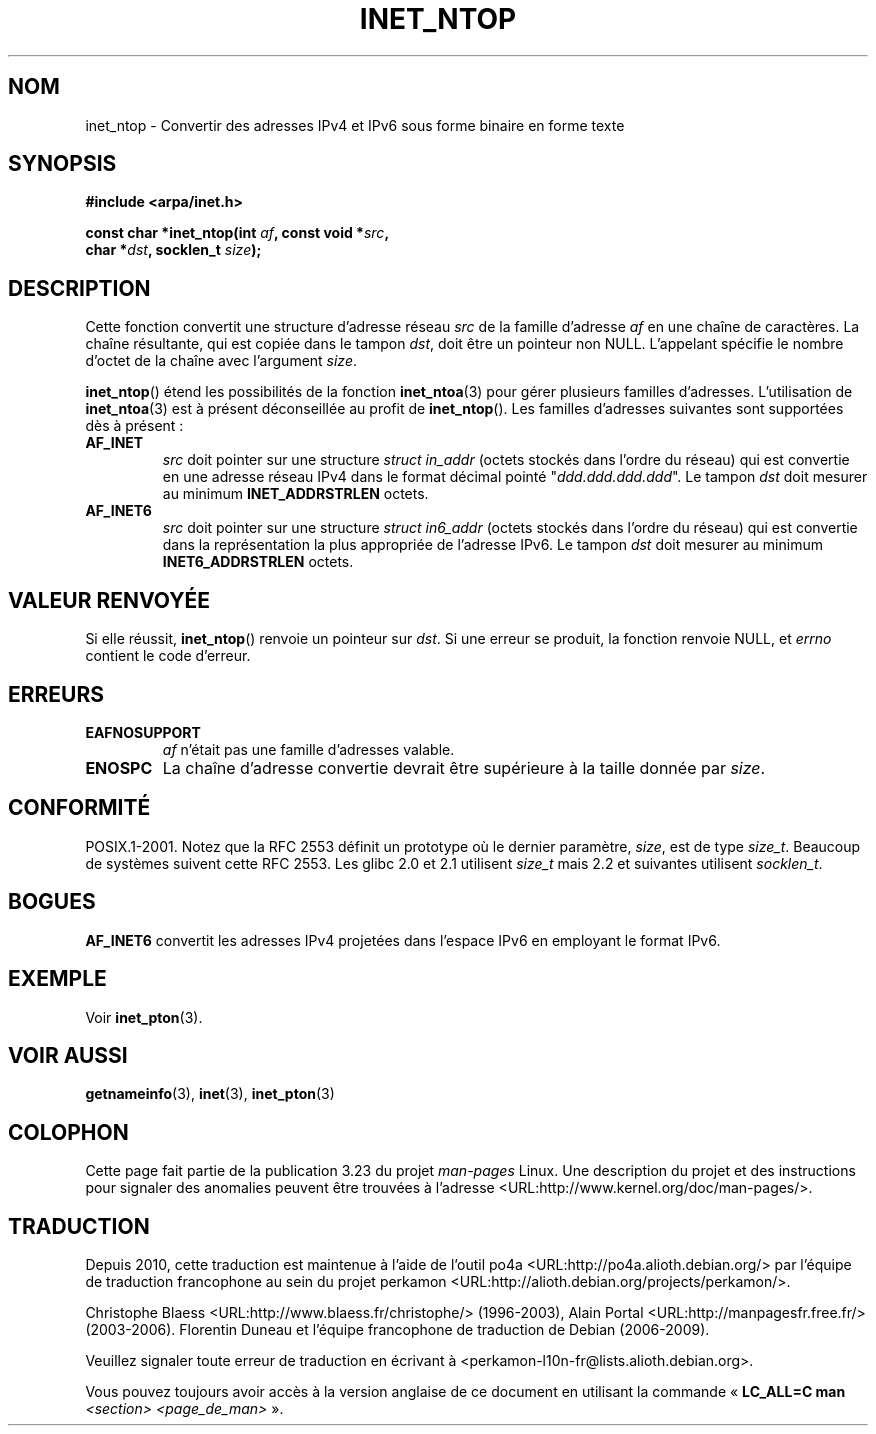 .\" Copyright 2000 Sam Varshavchik <mrsam@courier-mta.com>
.\"
.\" Permission is granted to make and distribute verbatim copies of this
.\" manual provided the copyright notice and this permission notice are
.\" preserved on all copies.
.\"
.\" Permission is granted to copy and distribute modified versions of this
.\" manual under the conditions for verbatim copying, provided that the
.\" entire resulting derived work is distributed under the terms of a
.\" permission notice identical to this one.
.\"
.\" Since the Linux kernel and libraries are constantly changing, this
.\" manual page may be incorrect or out-of-date.  The author(s) assume no
.\" responsibility for errors or omissions, or for damages resulting from
.\" the use of the information contained herein.  The author(s) may not
.\" have taken the same level of care in the production of this manual,
.\" which is licensed free of charge, as they might when working
.\" professionally.
.\"
.\" Formatted or processed versions of this manual, if unaccompanied by
.\" the source, must acknowledge the copyright and authors of this work.
.\"
.\" References: RFC 2553
.\"*******************************************************************
.\"
.\" This file was generated with po4a. Translate the source file.
.\"
.\"*******************************************************************
.TH INET_NTOP 3 "11 novembre 2008" Linux "Manuel du programmeur Linux"
.SH NOM
inet_ntop \- Convertir des adresses IPv4 et IPv6 sous forme binaire en forme
texte
.SH SYNOPSIS
.nf
\fB#include <arpa/inet.h>\fP
.sp
\fBconst char *inet_ntop(int \fP\fIaf\fP\fB, const void *\fP\fIsrc\fP\fB,\fP
\fB                      char *\fP\fIdst\fP\fB, socklen_t \fP\fIsize\fP\fB);\fP
.fi
.SH DESCRIPTION
Cette fonction convertit une structure d'adresse réseau \fIsrc\fP de la famille
d'adresse \fIaf\fP en une chaîne de caractères. La chaîne résultante, qui est
copiée dans le tampon \fIdst\fP, doit être un pointeur non NULL. L'appelant
spécifie le nombre d'octet de la chaîne avec l'argument \fIsize\fP.
.PP
\fBinet_ntop\fP() étend les possibilités de la fonction \fBinet_ntoa\fP(3) pour
gérer plusieurs familles d'adresses. L'utilisation de \fBinet_ntoa\fP(3) est à
présent déconseillée au profit de \fBinet_ntop\fP(). Les familles d'adresses
suivantes sont supportées dès à présent\ :
.TP 
\fBAF_INET\fP
\fIsrc\fP doit pointer sur une structure \fIstruct in_addr\fP (octets stockés dans
l'ordre du réseau)  qui est convertie en une adresse réseau IPv4 dans le
format décimal pointé "\fIddd.ddd.ddd.ddd\fP". Le tampon \fIdst\fP doit mesurer au
minimum \fBINET_ADDRSTRLEN\fP octets.
.TP 
\fBAF_INET6\fP
\fIsrc\fP doit pointer sur une structure \fIstruct in6_addr\fP (octets stockés
dans l'ordre du réseau)  qui est convertie dans la représentation la plus
appropriée de l'adresse IPv6. Le tampon \fIdst\fP doit mesurer au minimum
\fBINET6_ADDRSTRLEN\fP octets.
.SH "VALEUR RENVOYÉE"
Si elle réussit, \fBinet_ntop\fP() renvoie un pointeur sur \fIdst\fP. Si une
erreur se produit, la fonction renvoie NULL, et \fIerrno\fP contient le code
d'erreur.
.SH ERREURS
.TP 
\fBEAFNOSUPPORT\fP
\fIaf\fP n'était pas une famille d'adresses valable.
.TP 
\fBENOSPC\fP
La chaîne d'adresse convertie devrait être supérieure à la taille donnée par
\fIsize\fP.
.SH CONFORMITÉ
.\" 2.1.3: size_t, 2.1.91: socklen_t
POSIX.1\-2001. Notez que la RFC\ 2553 définit un prototype où le dernier
paramètre, \fIsize\fP, est de type \fIsize_t\fP. Beaucoup de systèmes suivent
cette RFC\ 2553. Les glibc 2.0 et 2.1 utilisent \fIsize_t\fP mais 2.2 et
suivantes utilisent \fIsocklen_t\fP.
.SH BOGUES
\fBAF_INET6\fP convertit les adresses IPv4 projetées dans l'espace IPv6 en
employant le format IPv6.
.SH EXEMPLE
Voir \fBinet_pton\fP(3).
.SH "VOIR AUSSI"
\fBgetnameinfo\fP(3), \fBinet\fP(3), \fBinet_pton\fP(3)
.SH COLOPHON
Cette page fait partie de la publication 3.23 du projet \fIman\-pages\fP
Linux. Une description du projet et des instructions pour signaler des
anomalies peuvent être trouvées à l'adresse
<URL:http://www.kernel.org/doc/man\-pages/>.
.SH TRADUCTION
Depuis 2010, cette traduction est maintenue à l'aide de l'outil
po4a <URL:http://po4a.alioth.debian.org/> par l'équipe de
traduction francophone au sein du projet perkamon
<URL:http://alioth.debian.org/projects/perkamon/>.
.PP
Christophe Blaess <URL:http://www.blaess.fr/christophe/> (1996-2003),
Alain Portal <URL:http://manpagesfr.free.fr/> (2003-2006).
Florentin Duneau et l'équipe francophone de traduction de Debian\ (2006-2009).
.PP
Veuillez signaler toute erreur de traduction en écrivant à
<perkamon\-l10n\-fr@lists.alioth.debian.org>.
.PP
Vous pouvez toujours avoir accès à la version anglaise de ce document en
utilisant la commande
«\ \fBLC_ALL=C\ man\fR \fI<section>\fR\ \fI<page_de_man>\fR\ ».
